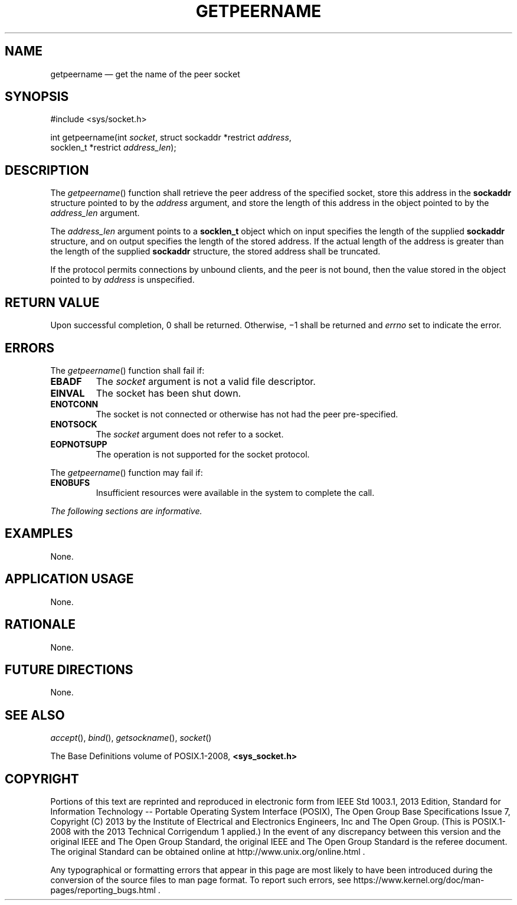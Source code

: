 '\" et
.TH GETPEERNAME "3" 2013 "IEEE/The Open Group" "POSIX Programmer's Manual"

.SH NAME
getpeername
\(em get the name of the peer socket
.SH SYNOPSIS
.LP
.nf
#include <sys/socket.h>
.P
int getpeername(int \fIsocket\fP, struct sockaddr *restrict \fIaddress\fP,
    socklen_t *restrict \fIaddress_len\fP);
.fi
.SH DESCRIPTION
The
\fIgetpeername\fR()
function shall retrieve the peer address of the specified socket,
store this address in the
.BR sockaddr
structure pointed to by the
.IR address
argument, and store the length of this address in the object pointed
to by the
.IR address_len
argument.
.P
The
.IR address_len
argument points to a
.BR socklen_t
object which on input specifies the length of the supplied
.BR sockaddr
structure, and on output specifies the length of the stored address.
If the actual length of the address is greater than the length of the
supplied
.BR sockaddr
structure, the stored address shall be truncated.
.P
If the protocol permits connections by unbound clients, and the peer is
not bound, then the value stored in the object pointed to by
.IR address
is unspecified.
.SH "RETURN VALUE"
Upon successful completion, 0 shall be returned. Otherwise, \(mi1 shall
be returned and
.IR errno
set to indicate the error.
.SH ERRORS
The
\fIgetpeername\fR()
function shall fail if:
.TP
.BR EBADF
The
.IR socket
argument is not a valid file descriptor.
.TP
.BR EINVAL
The socket has been shut down.
.TP
.BR ENOTCONN
The socket is not connected or otherwise has not had the peer
pre-specified.
.TP
.BR ENOTSOCK
The
.IR socket
argument does not refer to a socket.
.TP
.BR EOPNOTSUPP
The operation is not supported for the socket protocol.
.P
The
\fIgetpeername\fR()
function may fail if:
.TP
.BR ENOBUFS
Insufficient resources were available in the system to complete the
call.
.LP
.IR "The following sections are informative."
.SH "EXAMPLES"
None.
.SH "APPLICATION USAGE"
None.
.SH "RATIONALE"
None.
.SH "FUTURE DIRECTIONS"
None.
.SH "SEE ALSO"
.IR "\fIaccept\fR\^(\|)",
.IR "\fIbind\fR\^(\|)",
.IR "\fIgetsockname\fR\^(\|)",
.IR "\fIsocket\fR\^(\|)"
.P
The Base Definitions volume of POSIX.1\(hy2008,
.IR "\fB<sys_socket.h>\fP"
.br
.SH COPYRIGHT
Portions of this text are reprinted and reproduced in electronic form
from IEEE Std 1003.1, 2013 Edition, Standard for Information Technology
-- Portable Operating System Interface (POSIX), The Open Group Base
Specifications Issue 7, Copyright (C) 2013 by the Institute of
Electrical and Electronics Engineers, Inc and The Open Group.
(This is POSIX.1-2008 with the 2013 Technical Corrigendum 1 applied.) In the
event of any discrepancy between this version and the original IEEE and
The Open Group Standard, the original IEEE and The Open Group Standard
is the referee document. The original Standard can be obtained online at
http://www.unix.org/online.html .

Any typographical or formatting errors that appear
in this page are most likely
to have been introduced during the conversion of the source files to
man page format. To report such errors, see
https://www.kernel.org/doc/man-pages/reporting_bugs.html .
